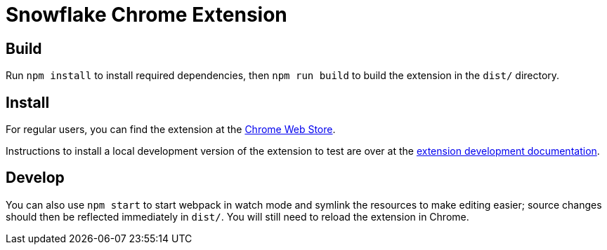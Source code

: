 Snowflake Chrome Extension
==========================

== Build
Run `npm install` to install required dependencies, then `npm run build` to build the extension in the `dist/` directory.

== Install
For regular users, you can find the extension at the link:https://chrome.google.com/webstore/detail/maplkdomeamdlngconidoefjpogkmljm[Chrome Web Store].

Instructions to install a local development version of the extension to test are over at the link:https://developer.chrome.com/extensions/getstarted#unpacked[extension development documentation].

== Develop
You can also use `npm start` to start webpack in watch mode and symlink the resources to make editing easier; source changes should then be reflected immediately in `dist/`.
You will still need to reload the extension in Chrome.

